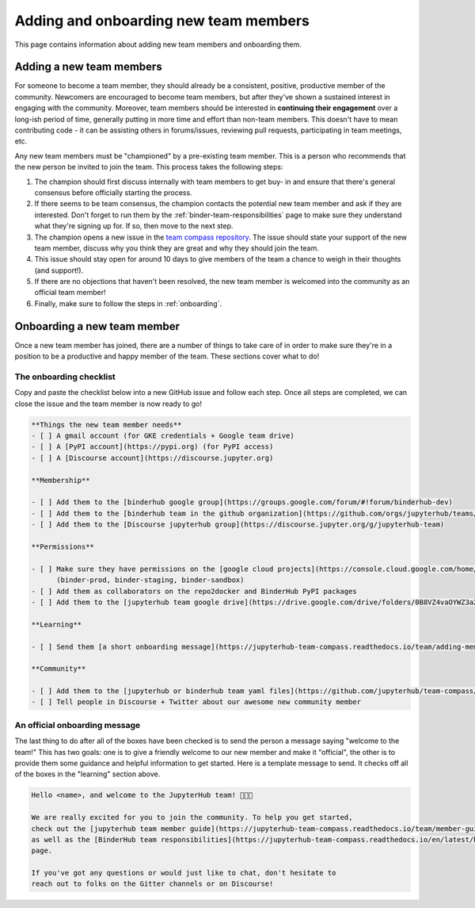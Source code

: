 ======================================
Adding and onboarding new team members
======================================

This page contains information about adding new team members and onboarding
them.

Adding a new team members
=========================

For someone to become a team member, they should already be a consistent,
positive, productive member of the community. Newcomers are encouraged to
become team members, but after they've shown a sustained interest in
engaging with the community. Moreover, team members should be interested in
**continuing their engagement** over a long-ish period of time, generally
putting in more time and effort than non-team members. This doesn't have to
mean contributing code - it can be assisting others in forums/issues, reviewing
pull requests, participating in team meetings, etc.

Any new team members must be "championed" by a pre-existing team member. This
is a person who recommends that the new person be invited to join the team.
This process takes the following steps:

1. The champion should first discuss internally with team members to get buy-
   in and ensure that there's general consensus before officially starting
   the process.
2. If there seems to be team consensus,
   the champion contacts the potential new team member and ask if they are
   interested. Don't forget to run them by the :ref:`binder-team-responsibilities`
   page to make sure they understand what they're signing up for.
   If so, then move to the next step.
3. The champion opens a new issue in the `team compass repository <https://github.com/jupyterhub/team-compass>`_.
   The issue should state your support of the new team member, discuss why
   you think they are great and why they should join the team.
4. This issue should stay open for around 10 days to give members of the team
   a chance to weigh in their thoughts (and support!).
5. If there are no objections that haven't been resolved, the new team member
   is welcomed into the community as an official team member!
6. Finally, make sure to follow the steps in :ref:`onboarding`.


.. _onboarding:

Onboarding a new team member
============================

Once a new team member has joined, there are a number of things to take care
of in order to make sure they're in a position to be a productive and happy
member of the team. These sections cover what to do!

The onboarding checklist
------------------------

Copy and paste the checklist below into a new GitHub
issue and follow each step. Once all steps are completed, we can close the
issue and the team member is now ready to go!

.. code-block:: md
   
   **Things the new team member needs**
   - [ ] A gmail account (for GKE credentials + Google team drive)
   - [ ] A [PyPI account](https://pypi.org) (for PyPI access)
   - [ ] A [Discourse account](https://discourse.jupyter.org)
   
   **Membership**
   
   - [ ] Add them to the [binderhub google group](https://groups.google.com/forum/#!forum/binderhub-dev)
   - [ ] Add them to the [binderhub team in the github organization](https://github.com/orgs/jupyterhub/teams/binder-team)
   - [ ] Add them to the [Discourse jupyterhub group](https://discourse.jupyter.org/g/jupyterhub-team)
   
   **Permissions**
   
   - [ ] Make sure they have permissions on the [google cloud projects](https://console.cloud.google.com/home/dashboard?project=binder-prod)
         (binder-prod, binder-staging, binder-sandbox)
   - [ ] Add them as collaborators on the repo2docker and BinderHub PyPI packages
   - [ ] Add them to the [jupyterhub team google drive](https://drive.google.com/drive/folders/0B8VZ4vaOYWZ3a2dyeEp6NzBKbnM?usp=sharing)
   
   **Learning**
   
   - [ ] Send them [a short onboarding message](https://jupyterhub-team-compass.readthedocs.io/team/adding-members.html#an-official-onboarding-message)
   
   **Community**
   
   - [ ] Add them to the [jupyterhub or binderhub team yaml files](https://github.com/jupyterhub/team-compass/tree/5d014f3af161e3abcf79c7adfb77620607929d77/docs/team)
   - [ ] Tell people in Discourse + Twitter about our awesome new community member

An official onboarding message
------------------------------

The last thing to do after all of the boxes have been checked is to send the
person a message saying "welcome to the team!" This has two goals: one is
to give a friendly welcome to our new member and make it "official", the other
is to provide them some guidance and helpful information to get started. Here
is a template message to send. It checks off all of the boxes in the
"learning" section above.

.. code-block:: md

   Hello <name>, and welcome to the JupyterHub team! 🎉🎉🎉
   
   We are really excited for you to join the community. To help you get started,
   check out the [jupyterhub team member guide](https://jupyterhub-team-compass.readthedocs.io/team/member-guide.html)
   as well as the [BinderHub team responsibilities](https://jupyterhub-team-compass.readthedocs.io/en/latest/binder/governance.html#team-responsibilities)
   page.

   If you've got any questions or would just like to chat, don't hesitate to
   reach out to folks on the Gitter channels or on Discourse!
   